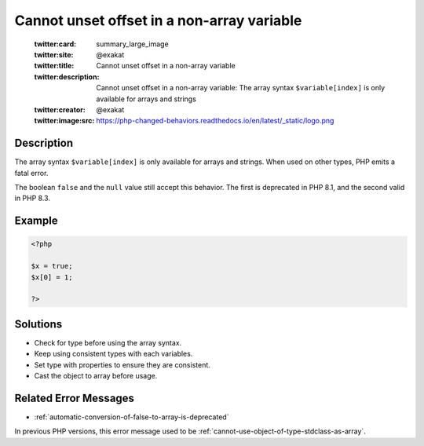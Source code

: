 .. _cannot-unset-offset-in-a-non-array-variable:

Cannot unset offset in a non-array variable
-------------------------------------------
 
	.. meta::
		:description:
			Cannot unset offset in a non-array variable: The array syntax ``$variable[index]`` is only available for arrays and strings.

	    :og:image: https://php-changed-behaviors.readthedocs.io/en/latest/_static/logo.png
		:og:type: article
		:og:title: Cannot unset offset in a non-array variable
		:og:description: The array syntax ``$variable[index]`` is only available for arrays and strings
		:og:url: https://php-errors.readthedocs.io/en/latest/messages/cannot-unset-offset-in-a-non-array-variable.html
	    :og:locale: en

	:twitter:card: summary_large_image
	:twitter:site: @exakat
	:twitter:title: Cannot unset offset in a non-array variable
	:twitter:description: Cannot unset offset in a non-array variable: The array syntax ``$variable[index]`` is only available for arrays and strings
	:twitter:creator: @exakat
	:twitter:image:src: https://php-changed-behaviors.readthedocs.io/en/latest/_static/logo.png
Description
___________
 
The array syntax ``$variable[index]`` is only available for arrays and strings. When used on other types, PHP emits a fatal error.  

The boolean ``false`` and the ``null`` value still accept this behavior. The first is deprecated in PHP 8.1, and the second valid in PHP 8.3. 

Example
_______

.. code-block:: php

   <?php
   
   $x = true;
   $x[0] = 1;
   
   ?>

Solutions
_________

+ Check for type before using the array syntax.
+ Keep using consistent types with each variables.
+ Set type with properties to ensure they are consistent.
+ Cast the object to array before usage.

Related Error Messages
______________________

+ :ref:`automatic-conversion-of-false-to-array-is-deprecated`


In previous PHP versions, this error message used to be :ref:`cannot-use-object-of-type-stdclass-as-array`.

